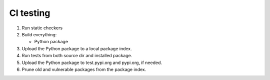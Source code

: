 CI testing
==========

#. Run static checkers
#. Build everything:

   - Python package

#. Upload the Python package to a local package index.
#. Run tests from both source dir and installed package.
#. Upload the Python package to test.pypi.org and pypi.org, if needed.
#. Prune old and vulnerable packages from the package index.
